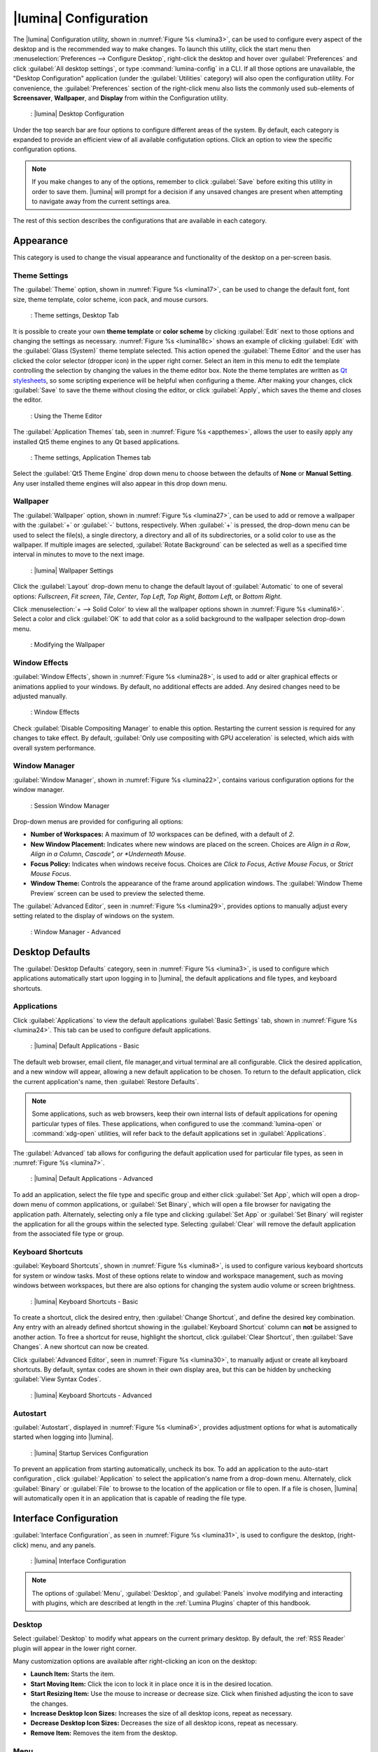 .. index:: configuration
.. _Lumina Configuration:

|lumina| Configuration
**********************

The |lumina| Configuration utility, shown in
:numref:`Figure %s <lumina3>`, can be used to configure every aspect
of the desktop and is the recommended way to make changes. To launch
this utility, click the start menu then
:menuselection:`Preferences --> Configure Desktop`, right-click the
desktop and hover over :guilabel:`Preferences` and click
:guilabel:`All desktop settings`, or type :command:`lumina-config` in a
CLI. If all those options are unavailable, the "Desktop Configuration"
application (under the :guilabel:`Utilities` category) will also open
the configuration utility. For convenience, the :guilabel:`Preferences`
section of the right-click menu also lists the commonly used
sub-elements of **Screensaver**, **Wallpaper**, and **Display** from
within the Configuration utility.

.. _lumina3:

.. figure:: images/lumina3e.png
   :scale: 100%
   
   : |lumina| Desktop Configuration

Under the top search bar are four options to configure different areas
of the system. By default, each category is expanded to provide an
efficient view of all available configutation options. Click an option
to view the specific configuration options.

.. note:: If you make changes to any of the options, remember to click
   :guilabel:`Save` before exiting this utility in order to save
   them. |lumina| will prompt for a decision if any unsaved changes are
   present when attempting to navigate away from the current settings
   area.

The rest of this section describes the configurations that are available
in each category.

.. index:: appearance, wallpaper
.. _Appearance:

Appearance
==========

This category is used to change the visual appearance and functionality
of the desktop on a per-screen basis.

.. index:: appearance, themesettings
.. _Theme Settings:

Theme Settings
--------------

The :guilabel:`Theme` option, shown in :numref:`Figure %s <lumina17>`,
can be used to change the default font, font size, theme template, color
scheme, icon pack, and mouse cursors.

.. _lumina17:

.. figure:: images/lumina17e.png
   :scale: 100%

   : Theme settings, Desktop Tab

It is possible to create your own **theme template** or **color scheme**
by clicking :guilabel:`Edit` next to those options and changing the
settings as necessary. :numref:`Figure %s <lumina18c>` shows an example
of clicking :guilabel:`Edit` with the :guilabel:`Glass (System)` theme
template selected. This action opened the :guilabel:`Theme Editor` and
the user has clicked the color selector (dropper icon) in the upper
right corner. Select an item in this menu to edit the template
controlling the selection by changing the values in the theme editor
box. Note the theme templates are written as
`Qt stylesheets <http://doc.qt.io/qt-5/stylesheet.html>`_, so some
scripting experience will be helpful when configuring a theme. After
making your changes, click :guilabel:`Save` to save the theme without
closing the editor, or click :guilabel:`Apply`, which saves the theme
and closes the editor.

.. TODO update this screenshot later to incorporate Ken's bugfix.

.. _lumina18c:

.. figure:: images/lumina18c.png
   :scale: 100%
   
   : Using the Theme Editor

The :guilabel:`Application Themes` tab, seen in
:numref:`Figure %s <appthemes>`, allows the user to easily apply any
installed Qt5 theme engines to any Qt based applications.

.. _appthemes:

.. figure:: images/lumina35.png
   :scale: 100%
   
   : Theme settings, Application Themes tab

Select the :guilabel:`Qt5 Theme Engine` drop down menu to choose between
the defaults of **None** or **Manual Setting**. Any user installed
theme engines will also appear in this drop down menu.

.. index:: appearance, wallpaper
.. _Wallpaper:

Wallpaper
---------

The :guilabel:`Wallpaper` option, shown in
:numref:`Figure %s <lumina27>`, can be used to add or remove a wallpaper
with the :guilabel:`+` or :guilabel:`-` buttons, respectively. When
:guilabel:`+` is pressed, the drop-down menu can be used to select the
file(s), a single directory, a directory and all of its subdirectories,
or a solid color to use as the wallpaper. If multiple images are
selected, :guilabel:`Rotate Background` can be selected as well as a
specified time interval in minutes to move to the next image.

.. _lumina27:

.. figure:: images/lumina27.png
   :scale: 100%
   
   : |lumina| Wallpaper Settings

Click the :guilabel:`Layout` drop-down menu to change the default
layout of :guilabel:`Automatic` to one of several options:
*Fullscreen*, *Fit screen*, *Tile*, *Center*, *Top Left*, *Top Right*,
*Bottom Left*, or *Bottom Right*.

Click :menuselection:`+ --> Solid Color` to view all the wallpaper
options shown in :numref:`Figure %s <lumina16>`. Select a color and
click :guilabel:`OK` to add that color as a solid background to the
wallpaper selection drop-down menu.

.. _lumina16:

.. figure:: images/lumina16b.png
   :scale: 100%

   : Modifying the Wallpaper

.. index:: appearance, windoweffects
.. _Window Effects:

Window Effects
--------------

:guilabel:`Window Effects`, shown in :numref:`Figure %s <lumina28>`, is
used to add or alter graphical effects or animations applied to your
windows. By default, no additional effects are added. Any desired
changes need to be adjusted manually.

.. _lumina28:

.. figure:: images/lumina28a.png
   :scale: 100%

   : Window Effects

Check :guilabel:`Disable Compositing Manager` to enable this option.
Restarting the current session is required for any changes to take
effect. By default,
:guilabel:`Only use compositing with GPU acceleration` is selected,
which aids with overall system performance.

.. index:: appearance, windowmanager
.. _Window Manager:

Window Manager
--------------

:guilabel:`Window Manager`, shown in :numref:`Figure %s <lumina22>`,
contains various configuration options for the window manager.

.. _lumina22:

.. figure:: images/lumina22c.png
   :scale: 100%

   : Session Window Manager

Drop-down menus are provided for configuring all options:

* **Number of Workspaces:** A maximum of *10* workspaces can be defined,
  with a default of *2*.

* **New Window Placement:** Indicates where new windows are placed on
  the screen. Choices are *Align in a Row*, *Align in a Column*,
  *Cascade", or *Underneath Mouse*.

* **Focus Policy:** Indicates when windows receive focus. Choices are
  *Click to Focus*, *Active Mouse Focus*, or *Strict Mouse Focus*.

* **Window Theme:** Controls the appearance of the frame around
  application windows. The :guilabel:`Window Theme Preview` screen can
  be used to preview the selected theme.

The :guilabel:`Advanced Editor`, seen in
:numref:`Figure %s <lumina29>`, provides options to manually adjust
every setting related to the display of windows on the system.

.. _lumina29:

.. figure:: images/lumina29.png
   :scale: 100%

   : Window Manager - Advanced

.. index:: application startup shortcuts

.. _Desktop Defaults:

Desktop Defaults
================

The :guilabel:`Desktop Defaults` category, seen in
:numref:`Figure %s <lumina3>`, is used to configure which applications
automatically start upon logging in to |lumina|, the default
applications and file types, and keyboard shortcuts.

.. index:: applications
.. _Applications:

Applications
------------

Click :guilabel:`Applications` to view the default applications
:guilabel:`Basic Settings` tab, shown in :numref:`Figure %s <lumina24>`.
This tab can be used to configure default applications.

.. _lumina24:

.. figure:: images/lumina24b.png
   :scale: 100%

   : |lumina| Default Applications - Basic

The default web browser, email client, file manager,and virtual
terminal are all configurable. Click the desired application, and a new
window will appear, allowing a new default application to be chosen. To
return to the default application, click the current application's name,
then :guilabel:`Restore Defaults`.

.. note:: Some applications, such as web browsers, keep their own
   internal lists of default applications for opening particular types
   of files. These applications, when configured to use the
   :command:`lumina-open` or :command:`xdg-open` utilities, will refer
   back to the default applications set in
   :guilabel:`Applications`.

The :guilabel:`Advanced` tab allows for configuring the default
application used for particular file types, as seen in
:numref:`Figure %s <lumina7>`.

.. _lumina7:

.. figure:: images/lumina7f.png
   :scale: 100%

   : |lumina| Default Applications - Advanced

To add an application, select the file type and specific group and
either click :guilabel:`Set App`, which will open a drop-down menu of
common applications, or :guilabel:`Set Binary`, which will open a file
browser for navigating the application path. Alternately, selecting only
a file type and clicking :guilabel:`Set App` or :guilabel:`Set Binary`
will register the application for all the groups within the selected
type. Selecting :guilabel:`Clear` will remove the default application
from the associated file type or group.

.. index:: shortcuts
.. _Keyboard Shortcuts:

Keyboard Shortcuts
------------------

:guilabel:`Keyboard Shortcuts`, shown in
:numref:`Figure %s <lumina8>`, is used to configure various keyboard
shortcuts for system or window tasks. Most of these options relate to
window and workspace management, such as moving windows between
workspaces, but there are also options for changing the system audio
volume or screen brightness.

.. _lumina8:

.. figure:: images/lumina8c.png
   :scale: 100%

   : |lumina| Keyboard Shortcuts - Basic

To create a shortcut, click the desired entry, then
:guilabel:`Change Shortcut`, and define the desired key combination.
Any entry with an already defined shortcut showing in the
:guilabel:`Keyboard Shortcut` column can **not** be assigned to another
action. To free a shortcut for reuse, highlight the shortcut, click
:guilabel:`Clear Shortcut`, then :guilabel:`Save Changes`. A new
shortcut can now be created.

Click :guilabel:`Advanced Editor`, seen in :numref:`Figure %s <lumina30>`,
to manually adjust or create all keyboard shortcuts. By default, syntax
codes are shown in their own display area, but this can be hidden by
unchecking :guilabel:`View Syntax Codes`.

.. _lumina30:

.. figure:: images/lumina30.png
   :scale: 100%

   : |lumina| Keyboard Shortcuts - Advanced

.. index:: startup
.. _Autostart:

Autostart
---------

:guilabel:`Autostart`, displayed in :numref:`Figure %s <lumina6>`,
provides adjustment options for what is automatically started when
logging into |lumina|.

.. _lumina6:

.. figure:: images/lumina6e.png
   :scale: 100%

   : |lumina| Startup Services Configuration

To prevent an application from starting automatically, uncheck its box.
To add an application to the auto-start configuration , click
:guilabel:`Application` to select the application's name from a
drop-down menu. Alternately, click :guilabel:`Binary` or
:guilabel:`File` to browse to the location of the application or file to
open. If a file is chosen, |lumina| will automatically open it in an
application that is capable of reading the file type.

.. index:: interface config

.. _Interface:

Interface Configuration
=======================

:guilabel:`Interface Configuration`, as seen in
:numref:`Figure %s <lumina31>`, is used to configure the desktop,
(right-click) menu, and any panels.

.. _lumina31:

.. figure:: images/lumina31a.png
   :scale: 100%

   : |lumina| Interface Configuration

.. note:: The options of :guilabel:`Menu`, :guilabel:`Desktop`, and
   :guilabel:`Panels` involve modifying and interacting with plugins,
   which are described at length in the :ref:`Lumina Plugins` chapter of
   this handbook.

.. index:: interface, desktop config
.. _Desktop:

Desktop
-------

Select :guilabel:`Desktop` to modify what appears on the current primary
desktop. By default, the :ref:`RSS Reader` plugin will appear in the
lower right corner.

Many customization options are available after right-clicking an icon on
the desktop:

* **Launch Item:** Starts the item.
* **Start Moving Item:** Click the icon to lock it in place once it is
  in the desired location.
* **Start Resizing Item:** Use the mouse to increase or decrease size.
  Click when finished adjusting the icon to save the changes.
* **Increase Desktop Icon Sizes:** Increases the size of all desktop
  icons, repeat as necessary.
* **Decrease Desktop Icon Sizes:** Decreases the size of all desktop
  icons, repeat as necessary.
* **Remove Item:** Removes the item from the desktop.

.. index:: interface, rightclick menu
.. _rightclick menu:

Menu
----

Click :guilabel:`Menu` to adjust the appearance of the menu which
appears when right-clicking the desktop, seen in
:numref:`Figure %s <lumina36>`. By default, the context menu
includes several plugins: :ref:`Terminal`,
:ref:`Browse Files <File Manager>`, :ref:`Menu Applications`, a
:ref:`Separator`, :ref:`Settings`, and **Leave**.

.. _lumina36:

.. figure:: images/lumina36.png
   :scale: 100%
   
   : Context menu plugins configuration with an open context menu.

.. note:: **Leave**, with its options to *Logout*, *Restart*,
   *Shutdown*, *Lock*, and *Suspend* the system, will **always** be
   available in the context menu.

.. index:: interface, panels
.. _Panels:

Panels
------

The :guilabel:`Panels` option offers the ability to create and/or
customize panels which are attached to the edges of the screen, as seen
in :numref:`Figure %s <lumina5>`.

.. _lumina5:

.. figure:: images/lumina5f.png
   :scale: 100%

   : |lumina| Panel Configuration

This screen can be used to customize the location, alignment, size,
theme, and plugins for an existing panel. The :guilabel:`+` and
:guilabel:`-` icons towards the top, next to :guilabel:`Panel 1` can be
used to add or remove additional panels. Panels must be aligned along a
screen edge, opposite screen edges in the case of two panels, and may
have any width, color, or transparency.

.. note:: When adding panels, a frame similar to :guilabel:`Panel 1`
   will be created for each panel, labeled :guilabel:`Panel 2`,
   :guilabel:`Panel 3`, and so on. This allows each panel to be
   configured separately. The configuration tabs available for a panel
   are described below. Be sure to select the tab in the desired panel.

The :guilabel:`Location` tab (4 arrow icon) contains a number of items:

* **Edge:** This drop-down menu can be used to set the location of the
  panel which can be *Top*, *Bottom*, *Left*, or *Right*.

* **Alignment:** This drop-down menu can be used to center the panel on
  the edge or pin it to one of the corners.

* **Size:** Can be used to specify the panel width in pixels and the
  panel length.

The :guilabel:`Appearance` tab (monitor icon) is shown in
:numref:`Figure %s <lumina19>`.

.. _lumina19:

.. figure:: images/lumina19d.png
   :scale: 100%

   : Panels Appearance Tab

To hide the panel unless the mouse is hovered over it, check
:guilabel:`Auto-hide Panel`. The :guilabel:`Custom Color` option can be
used to fine-tune the panel color. Click its box, then the paint icon to
select a panel color.

The :guilabel:`Plugins` tab (puzzle icon) is shown in
:numref:`Figure %s <lumina20>`.

.. _lumina20:

.. figure:: images/lumina20d.png
   :scale: 100%

   : Panels Plugins Tab

To add a plugin as an icon to the panel, click :guilabel:`+` below the
listed plugins and select a plugin from the list that appears. To remove
a plugin, highlight it and click :guilabel:`-`, which is below the
listed plugins. The arrow buttons can be used to move the location of
the plugin on the panel. The top of an ordered list corresponds to
either the top of a vertical panel or the left side of a horizontal
panel.

By default, |lumina| will have one panel which stretches across the
bottom of the primary screen and another auto-hiding panel centered at
the top of the screen. The bottom panel incorporates the
:ref:`Panel Start Menu`, :ref:`Task Manager Plugin (No Groups)`, a
:ref:`Spacer`, :ref:`System Tray`, :ref:`Time Date`, and
:ref:`Battery Monitor` plugins. The top panel includes the
:ref:`Desktop Bar` between two :ref:`Spacer` plugins.

.. index:: user settings

.. _User Settings:

User Settings
=============

The :guilabel:`User Settings` option governs the general settings for
the desktop session. These settings are typically left unchanged.

.. index:: user settings, general options
.. _general options:

General Options
---------------

:guilabel:`General Options`, seen in :numref:`Figure %s <lumina12f>`,
is used to govern numerous settings for the desktop experience.

.. _lumina12f:

.. figure:: images/lumina12f.png
   :scale: 100%

   : |lumina| General Options

The user can choose to automatically enable numlock, play chimes when
|lumina| starts or exits, and change the icon that appears in the login
menu and the start menu button. There are also options to set the time
and date format, as well as the time display format (using a drop menu).
Additionally, a user can reset **all** their desktop settings via
:guilabel:`Return to system defaults`, which returns |lumina| to the
defaults created by the OS, while :guilabel:`Return to Lumina defaults`
returns to the |lumina| created settings.

.. index:: user settings, localization
.. _localization:

Localization
------------

The :guilabel:`Localization` is shown in :numref:`Figure %s <lumina21>`.

.. _lumina21:

.. figure:: images/lumina21c.png
   :scale: 100%

   : Session Locale Tab

The **lumina-i18n** package provides localization files. Once installed,
this allows customization of the locale used for the various items
listed in :numref:`Figure %s <lumina21>`. To install this package on a
|trueos| or FreeBSD system, type
:command:`sudo pkg install lumina-i18n`.
On other operating systems, use the default software management tool.
Since each setting has its own drop-down menu, there is flexibility to
select different locales for each item shown in this screen. If any
changes are made in the :guilabel:`Locale` tab, click
:guilabel:`Save Changes` and restart |lumina| to load the configured
locales.

Installing the **lumina-i18n** package will also add a drop-down menu to
the :guilabel:`Preferences` area of the start menu, though |lumina| will
need to be restarted after the package installation to add the locale
menu to :guilabel:`Preferences`. This drop-down menu is used to
change the locale for the current session only. This will immediately
change the localization of any translated menu items without requiring
a restart of |lumina|.

.. note:: If using |lumina| with a language other than English, any menu
          items that continue to be displayed in English have not yet
          been translated to the selected language. To assist the
          |lumina| Project in translating menu items, see
          :ref:`Interface Translation`.

.. TODO Add section for Input Device settings, once it has been added to
   UNSTABLE for testing.
   
   .. index:: user settings, input devices
   .. _Input Device Settings
   
   Input Device Settings
   ---------------------
   